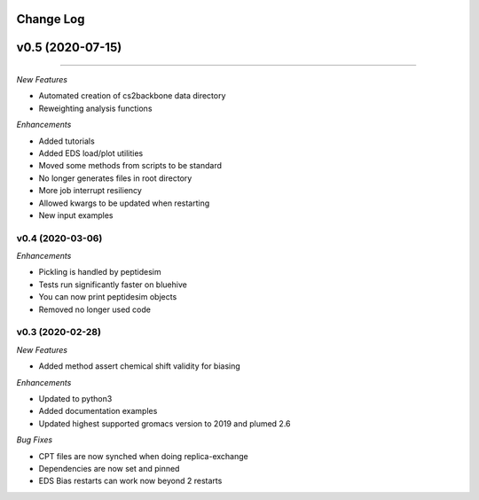 Change Log
==========

v0.5 (2020-07-15)
=======
-----------------------

*New Features*

- Automated creation of cs2backbone data directory
- Reweighting analysis functions

*Enhancements*

- Added tutorials
- Added EDS load/plot utilities
- Moved some methods from scripts to be standard
- No longer generates files in root directory
- More job interrupt resiliency
- Allowed kwargs to be updated when restarting
- New input examples


v0.4 (2020-03-06)
-----------------------

*Enhancements*

- Pickling is handled by peptidesim
- Tests run significantly faster on bluehive
- You can now print peptidesim objects
- Removed no longer used code

v0.3 (2020-02-28)
-----------------------

*New Features*

- Added method assert chemical shift validity for biasing

*Enhancements*

- Updated to python3
- Added documentation examples
- Updated highest supported gromacs version to 2019 and plumed 2.6

*Bug Fixes*

- CPT files are now synched when doing replica-exchange
- Dependencies are now set and pinned
- EDS Bias restarts can work now beyond 2 restarts
